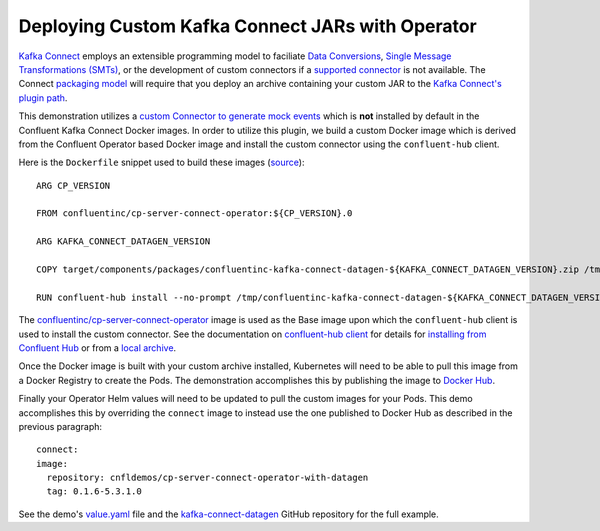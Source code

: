 Deploying Custom Kafka Connect JARs with Operator 
~~~~~~~~~~~~~~~~~~~~~~~~~~~~~~~~~~~~~~~~~~~~~~~~~

`Kafka Connect <https://docs.confluent.io/current/connect/index.html>`__ employs an extensible programming model to faciliate `Data Conversions <https://docs.confluent.io/current/connect/concepts.html#converters>`__, `Single Message Transformations (SMTs) <https://docs.confluent.io/current/connect/concepts.html#transforms>`__, or the development of custom connectors if a `supported connector <https://www.confluent.io/hub/>`__ is not available.  The Connect `packaging model <https://docs.confluent.io/current/connect/devguide.html#packaging>`__ will require that you deploy an archive containing your custom JAR to the `Kafka Connect's plugin path <https://docs.confluent.io/current/connect/userguide.html#connect-installing-plugins>`__.

This demonstration utilizes a `custom Connector to generate mock events <https://github.com/confluentinc/kafka-connect-datagen>`__ which is **not** installed by default in the Confluent Kafka Connect Docker images.  In order to utilize this plugin, we build a custom Docker image which is derived from the Confluent Operator based Docker image and install the custom connector using the ``confluent-hub`` client.

Here is the ``Dockerfile`` snippet used to build these images (`source <https://github.com/confluentinc/kafka-connect-datagen/blob/0.1.x/Dockerfile-operator-local>`__):

::

  ARG CP_VERSION

  FROM confluentinc/cp-server-connect-operator:${CP_VERSION}.0

  ARG KAFKA_CONNECT_DATAGEN_VERSION

  COPY target/components/packages/confluentinc-kafka-connect-datagen-${KAFKA_CONNECT_DATAGEN_VERSION}.zip /tmp/confluentinc-kafka-connect-datagen-${KAFKA_CONNECT_DATAGEN_VERSION}.zip

  RUN confluent-hub install --no-prompt /tmp/confluentinc-kafka-connect-datagen-${KAFKA_CONNECT_DATAGEN_VERSION}.zip

The `confluentinc/cp-server-connect-operator <https://hub.docker.com/r/confluentinc/cp-server-connect-operator>`__ image is used as the Base image upon which the ``confluent-hub`` client is used to install the custom connector.   See the documentation on `confluent-hub client <https://docs.confluent.io/current/connect/managing/confluent-hub/client.html>`__ for details for `installing from Confluent Hub <https://docs.confluent.io/current/connect/managing/confluent-hub/client.html#installing-components-with-c-hub-client>`__ or from a `local archive <https://docs.confluent.io/current/connect/managing/confluent-hub/command-reference/confluent-hub-install.html#confluent-hub-client-install>`__.

Once the Docker image is built with your custom archive installed, Kubernetes will need to be able to pull this image from a Docker Registry to create the Pods.  The demonstration accomplishes this by publishing the image to `Docker Hub <https://hub.docker.com/r/cnfldemos/cp-server-connect-operator-with-datagen>`__.

Finally your Operator Helm values will need to be updated to pull the custom images for your Pods.  This demo accomplishes this by overriding the ``connect`` image to instead use the one published to Docker Hub as described in the previous paragraph:

::

  connect:
  image:
    repository: cnfldemos/cp-server-connect-operator-with-datagen 
    tag: 0.1.6-5.3.1.0

See the demo's `value.yaml <https://github.com/confluentinc/examples/blob/5.3.1-post/kubernetes/gke-base/cfg/values.yaml#L53>`__ file and the `kafka-connect-datagen <https://github.com/confluentinc/kafka-connect-datagen>`__ GitHub repository for the full example.

